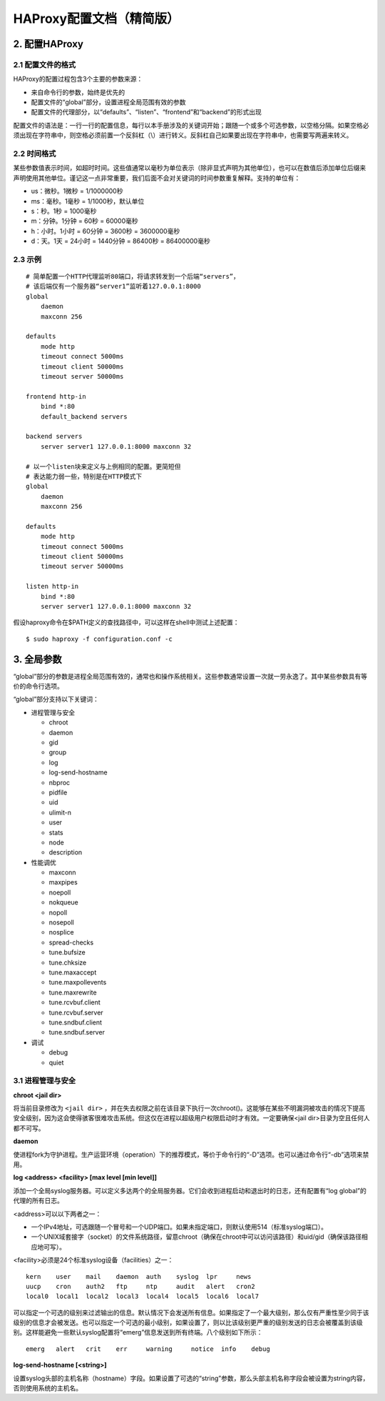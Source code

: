 HAProxy配置文档（精简版）
============================

2. 配置HAProxy
-----------------------

2.1 配置文件的格式
^^^^^^^^^^^^^^^^^^^^^^^^^

HAProxy的配置过程包含3个主要的参数来源：

- 来自命令行的参数，始终是优先的
- 配置文件的“global”部分，设置进程全局范围有效的参数
- 配置文件的代理部分，以“defaults”、“listen”、“frontend”和“backend”的形式出现

配置文件的语法是：一行一行的配置信息，每行以本手册涉及的关键词开始；跟随一个或多个可选参数，以空格分隔。如果空格必须出现在字符串中，则空格必须前置一个反斜杠（\\）进行转义。反斜杠自己如果要出现在字符串中，也需要写两遍来转义。

2.2 时间格式
^^^^^^^^^^^^^^^^^

某些参数值表示时间，如超时时间。这些值通常以毫秒为单位表示（除非显式声明为其他单位），也可以在数值后添加单位后缀来声明使用其他单位。谨记这一点非常重要，我们后面不会对关键词的时间参数重复解释。支持的单位有：

- us：微秒。1微秒 = 1/1000000秒
- ms：毫秒。1毫秒 = 1/1000秒，默认单位
- s：秒。1秒 = 1000毫秒
- m：分钟。1分钟 = 60秒 = 60000毫秒
- h：小时。1小时 = 60分钟 = 3600秒 = 3600000毫秒
- d：天。1天 = 24小时 = 1440分钟 = 86400秒 = 86400000毫秒

2.3 示例
^^^^^^^^^^^^^^

::

    # 简单配置一个HTTP代理监听80端口，将请求转发到一个后端“servers”，
    # 该后端仅有一个服务器“server1”监听着127.0.0.1:8000
    global
        daemon
        maxconn 256

    defaults
        mode http
        timeout connect 5000ms
        timeout client 50000ms
        timeout server 50000ms

    frontend http-in
        bind *:80
        default_backend servers

    backend servers
        server server1 127.0.0.1:8000 maxconn 32

    # 以一个listen块来定义与上例相同的配置。更简短但
    # 表达能力弱一些，特别是在HTTP模式下
    global
        daemon
        maxconn 256

    defaults
        mode http
        timeout connect 5000ms
        timeout client 50000ms
        timeout server 50000ms

    listen http-in
        bind *:80
        server server1 127.0.0.1:8000 maxconn 32


假设haproxy命令在$PATH定义的查找路径中，可以这样在shell中测试上述配置：

::

    $ sudo haproxy -f configuration.conf -c


3. 全局参数
---------------

“global”部分的参数是进程全局范围有效的，通常也和操作系统相关。这些参数通常设置一次就一劳永逸了。其中某些参数具有等价的命令行选项。

“global”部分支持以下关键词：

- 进程管理与安全

  - chroot
  - daemon
  - gid
  - group
  - log
  - log-send-hostname
  - nbproc
  - pidfile
  - uid
  - ulimit-n
  - user
  - stats
  - node
  - description

- 性能调优

  - maxconn
  - maxpipes
  - noepoll
  - nokqueue
  - nopoll
  - nosepoll
  - nosplice
  - spread-checks
  - tune.bufsize
  - tune.chksize
  - tune.maxaccept
  - tune.maxpollevents
  - tune.maxrewrite
  - tune.rcvbuf.client
  - tune.rcvbuf.server
  - tune.sndbuf.client
  - tune.sndbuf.server

- 调试

  - debug
  - quiet

3.1 进程管理与安全
^^^^^^^^^^^^^^^^^^^^^^^^^^

**chroot <jail dir>**

将当前目录修改为 ``<jail dir>`` ，并在失去权限之前在该目录下执行一次chroot()。这能够在某些不明漏洞被攻击的情况下提高安全级别，因为这会使得骇客很难攻击系统。但这仅在进程以超级用户权限启动时才有效。一定要确保<jail dir>目录为空且任何人都不可写。

**daemon**

使进程fork为守护进程。生产运营环境（operation）下的推荐模式，等价于命令行的“-D”选项。也可以通过命令行“-db”选项来禁用。

**log <address> <facility> [max level [min level]]**

添加一个全局syslog服务器。可以定义多达两个的全局服务器。它们会收到进程启动和退出时的日志，还有配置有“log global”的代理的所有日志。

<address>可以以下两者之一：

- 一个IPv4地址，可选跟随一个冒号和一个UDP端口。如果未指定端口，则默认使用514（标准syslog端口）。
- 一个UNIX域套接字（socket）的文件系统路径，留意chroot（确保在chroot中可以访问该路径）和uid/gid（确保该路径相应地可写）。

<facility>必须是24个标准syslog设备（facilities）之一：

::

    kern    user    mail    daemon  auth    syslog  lpr     news
    uucp    cron    auth2   ftp     ntp     audit   alert   cron2
    local0  local1  local2  local3  local4  local5  local6  local7

可以指定一个可选的级别来过滤输出的信息。默认情况下会发送所有信息。如果指定了一个最大级别，那么仅有严重性至少同于该级别的信息才会被发送。也可以指定一个可选的最小级别，如果设置了，则以比该级别更严重的级别发送的日志会被覆盖到该级别。这样能避免一些默认syslog配置将“emerg”信息发送到所有终端。八个级别如下所示：

::

    emerg   alert   crit    err     warning     notice  info    debug

**log-send-hostname [<string>]**

设置syslog头部的主机名称（hostname）字段。如果设置了可选的“string”参数，那么头部主机名称字段会被设置为string内容，否则使用系统的主机名。

